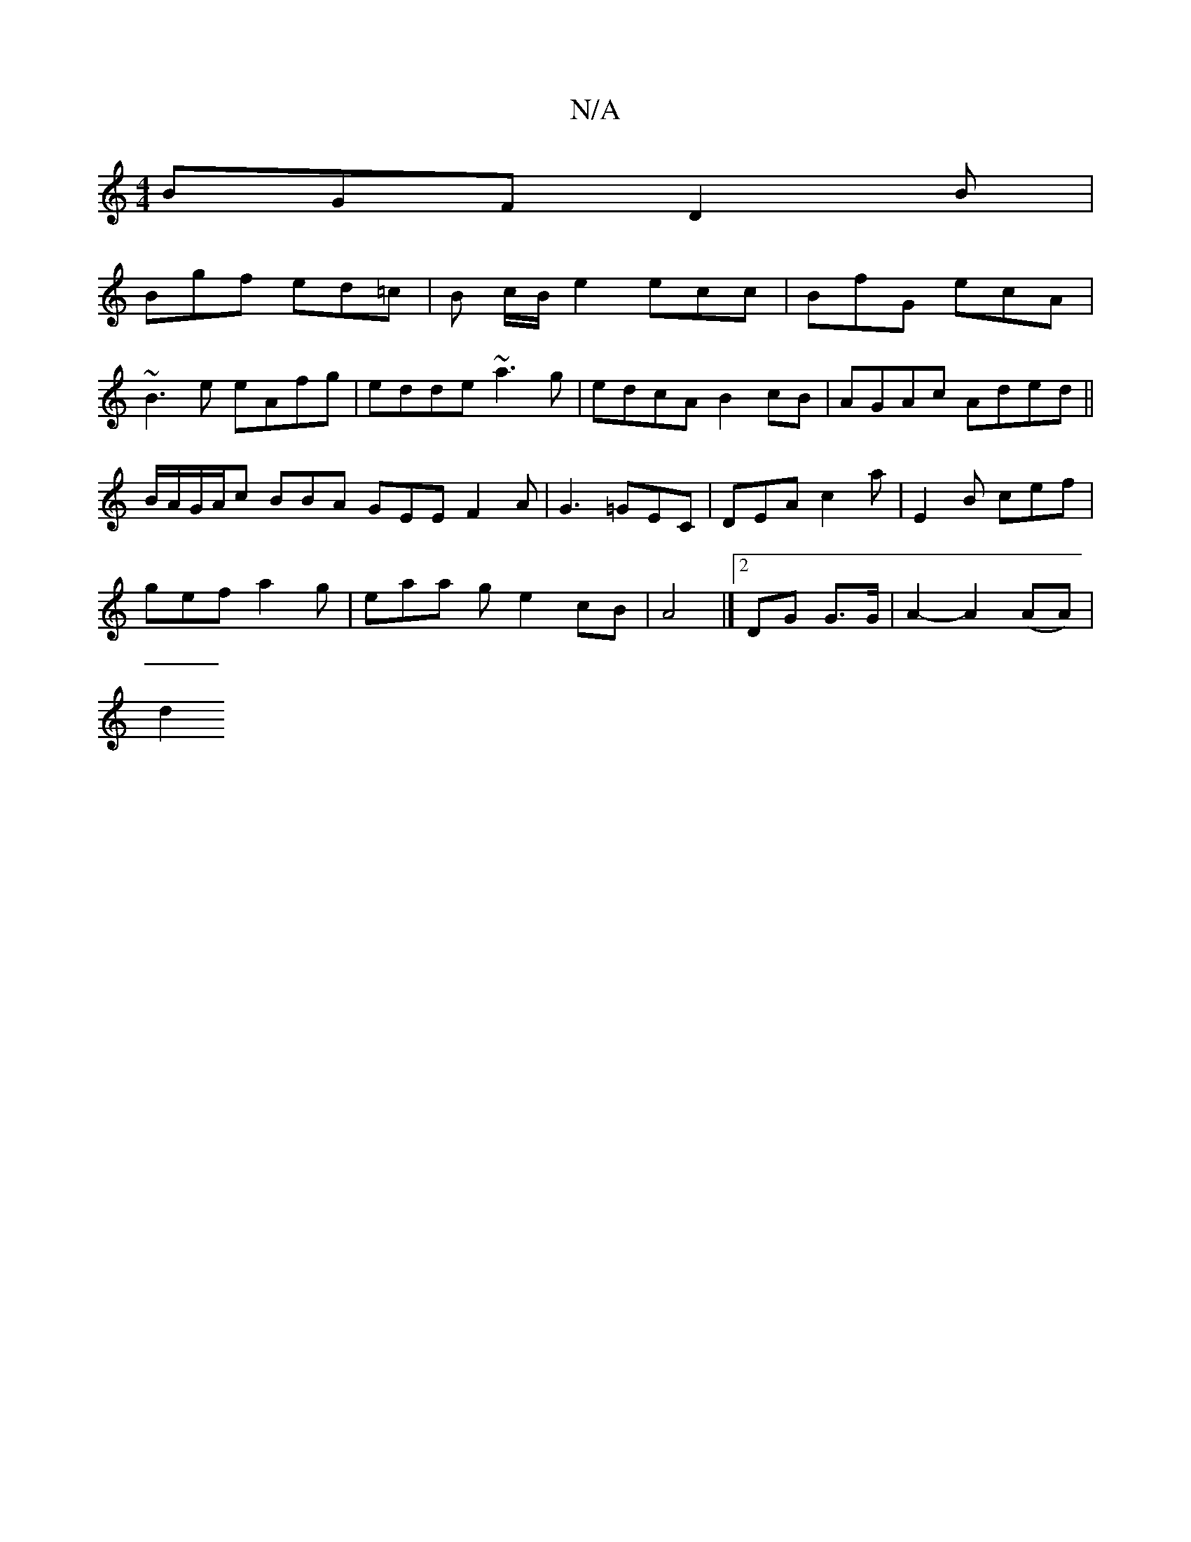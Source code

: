 X:1
T:N/A
M:4/4
R:N/A
K:Cmajor
BGF D2 B |
Bgf ed=c | B c/B/e2 ecc|BfG ecA|
~B3e eAfg|edde ~a3g|edcA B2cB|AGAc Aded||
B/A/G/A/c BBA GEE F2A| G3 =GEC | DEA c2 a | E2B cef |
gef a2 g | eaa g e2 cB | A4 |] [2 DG G>G | A2- A2 (AA) |
d2 